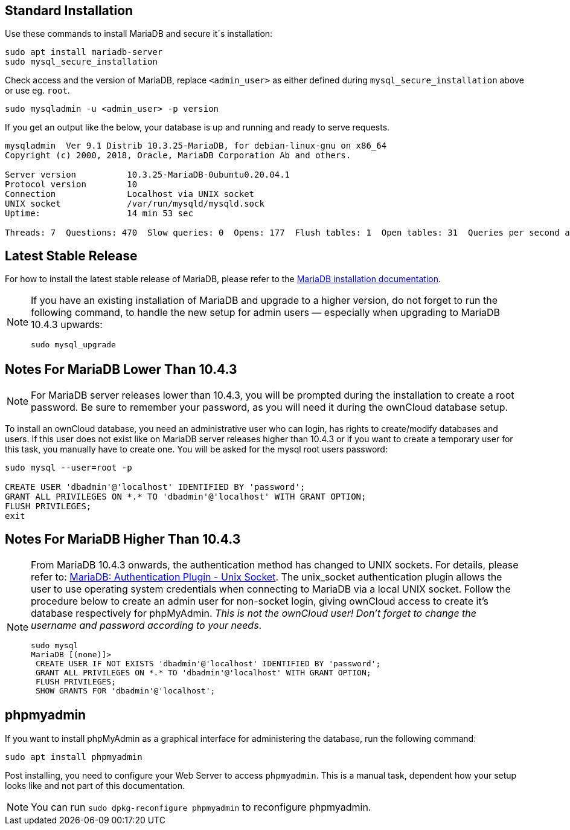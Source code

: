 :install-mariadb-latest-url: https://downloads.mariadb.org/mariadb/repositories/#
:auth-unix-socket-url: https://mariadb.com/kb/en/library/authentication-plugin-unix-socket/

== Standard Installation

Use these commands to install MariaDB and secure it´s installation:

[source,console]
----
sudo apt install mariadb-server
sudo mysql_secure_installation
----

Check access and the version of MariaDB, replace `<admin_user>` as either defined during
`mysql_secure_installation` above or use eg. `root`.

[source,console]
----
sudo mysqladmin -u <admin_user> -p version
----

If you get an output like the below, your database is up and running and ready to serve requests.

----
mysqladmin  Ver 9.1 Distrib 10.3.25-MariaDB, for debian-linux-gnu on x86_64
Copyright (c) 2000, 2018, Oracle, MariaDB Corporation Ab and others.

Server version          10.3.25-MariaDB-0ubuntu0.20.04.1
Protocol version        10
Connection              Localhost via UNIX socket
UNIX socket             /var/run/mysqld/mysqld.sock
Uptime:                 14 min 53 sec

Threads: 7  Questions: 470  Slow queries: 0  Opens: 177  Flush tables: 1  Open tables: 31  Queries per second avg: 0.526
----

== Latest Stable Release

For how to install the latest stable release of MariaDB, please refer to the
{install-mariadb-latest-url}[MariaDB installation documentation].

[NOTE]
====
If you have an existing installation of MariaDB and upgrade to a higher version, do not forget
to run the following command, to handle the new setup for admin users — especially when
upgrading to MariaDB 10.4.3 upwards:

[source,console]
----
sudo mysql_upgrade 
----
====

== Notes For MariaDB Lower Than 10.4.3

[NOTE]
====
For MariaDB server releases lower than 10.4.3, you will be prompted during the installation
to create a root password. Be sure to remember your password, as you will need it during the
ownCloud database setup.
====

To install an ownCloud database, you need an administrative user who can login, has rights to
create/modify databases and users. If this user does not exist like on MariaDB server releases
higher than 10.4.3 or if you want to create a temporary user for this task, you manually have
to create one. You will be asked for the mysql root users password:

[source,console]
----
sudo mysql --user=root -p

CREATE USER 'dbadmin'@'localhost' IDENTIFIED BY 'password';
GRANT ALL PRIVILEGES ON *.* TO 'dbadmin'@'localhost' WITH GRANT OPTION;
FLUSH PRIVILEGES;
exit
----

== Notes For MariaDB Higher Than 10.4.3

[NOTE]
====
From MariaDB 10.4.3 onwards, the authentication method has changed to UNIX sockets. 
For details, please refer to: {auth-unix-socket-url}[MariaDB: Authentication Plugin - Unix Socket].
The unix_socket authentication plugin allows the user to use operating system credentials when
connecting to MariaDB via a local UNIX socket. Follow the procedure below to create an admin user
for non-socket login, giving ownCloud access to create it's database respectively for phpMyAdmin. 
_This is not the ownCloud user!_
_Don't forget to change the username and password according to your needs_.

[source,console]
----
sudo mysql
MariaDB [(none)]>
 CREATE USER IF NOT EXISTS 'dbadmin'@'localhost' IDENTIFIED BY 'password';
 GRANT ALL PRIVILEGES ON *.* TO 'dbadmin'@'localhost' WITH GRANT OPTION;
 FLUSH PRIVILEGES;
 SHOW GRANTS FOR 'dbadmin'@'localhost';
----
====

== phpmyadmin

If you want to install phpMyAdmin as a graphical interface for administering the database, run the following command:

[source,console]
----
sudo apt install phpmyadmin
----

Post installing, you need to configure your Web Server to access `phpmyadmin`. This is a manual
task, dependent how your setup looks like and not part of this documentation.

NOTE: You can run `sudo dpkg-reconfigure phpmyadmin` to reconfigure phpmyadmin. 
